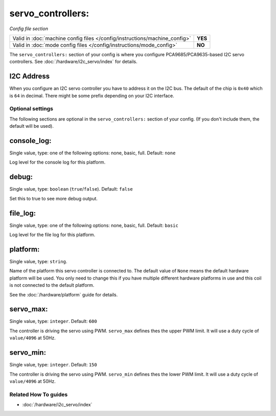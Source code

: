 servo_controllers:
==================

*Config file section*

+----------------------------------------------------------------------------+---------+
| Valid in :doc:`machine config files </config/instructions/machine_config>` | **YES** |
+----------------------------------------------------------------------------+---------+
| Valid in :doc:`mode config files </config/instructions/mode_config>`       | **NO**  |
+----------------------------------------------------------------------------+---------+

.. overview

The ``servo_controllers:`` section of your config is where you configure
PCA9685/PCA9635-based I2C servo controllers.
See :doc:`/hardware/i2c_servo/index` for details.


I2C Address
~~~~~~~~~~~
When you configure an I2C servo controller you have to address it on the I2C
bus.
The default of the chip is ``0x40`` which is ``64`` in decimal.
There might be some prefix depending on your I2C interface.

.. config


Optional settings
-----------------

The following sections are optional in the ``servo_controllers:`` section of your config. (If you don't include them, the default will be used).

console_log:
~~~~~~~~~~~~
Single value, type: one of the following options: none, basic, full. Default: ``none``

Log level for the console log for this platform.

debug:
~~~~~~
Single value, type: ``boolean`` (``true``/``false``). Default: ``false``

Set this to true to see more debug output.

file_log:
~~~~~~~~~
Single value, type: one of the following options: none, basic, full. Default: ``basic``

Log level for the file log for this platform.

platform:
~~~~~~~~~
Single value, type: ``string``.

Name of the platform this servo controller is connected to. The default value of ``None`` means the
default hardware platform will be used. You only need to change this if you have
multiple different hardware platforms in use and this coil is not connected
to the default platform.

See the :doc:`/hardware/platform` guide for details.

servo_max:
~~~~~~~~~~
Single value, type: ``integer``. Default: ``600``

The controller is driving the servo using PWM. ``servo_max`` defines thes the
upper PWM limit. It will use a duty cycle of ``value/4096`` at 50Hz.

servo_min:
~~~~~~~~~~
Single value, type: ``integer``. Default: ``150``

The controller is driving the servo using PWM. ``servo_min`` defines thes the
lower PWM limit. It will use a duty cycle of ``value/4096`` at 50Hz.


Related How To guides
---------------------

* :doc:`/hardware/i2c_servo/index`
